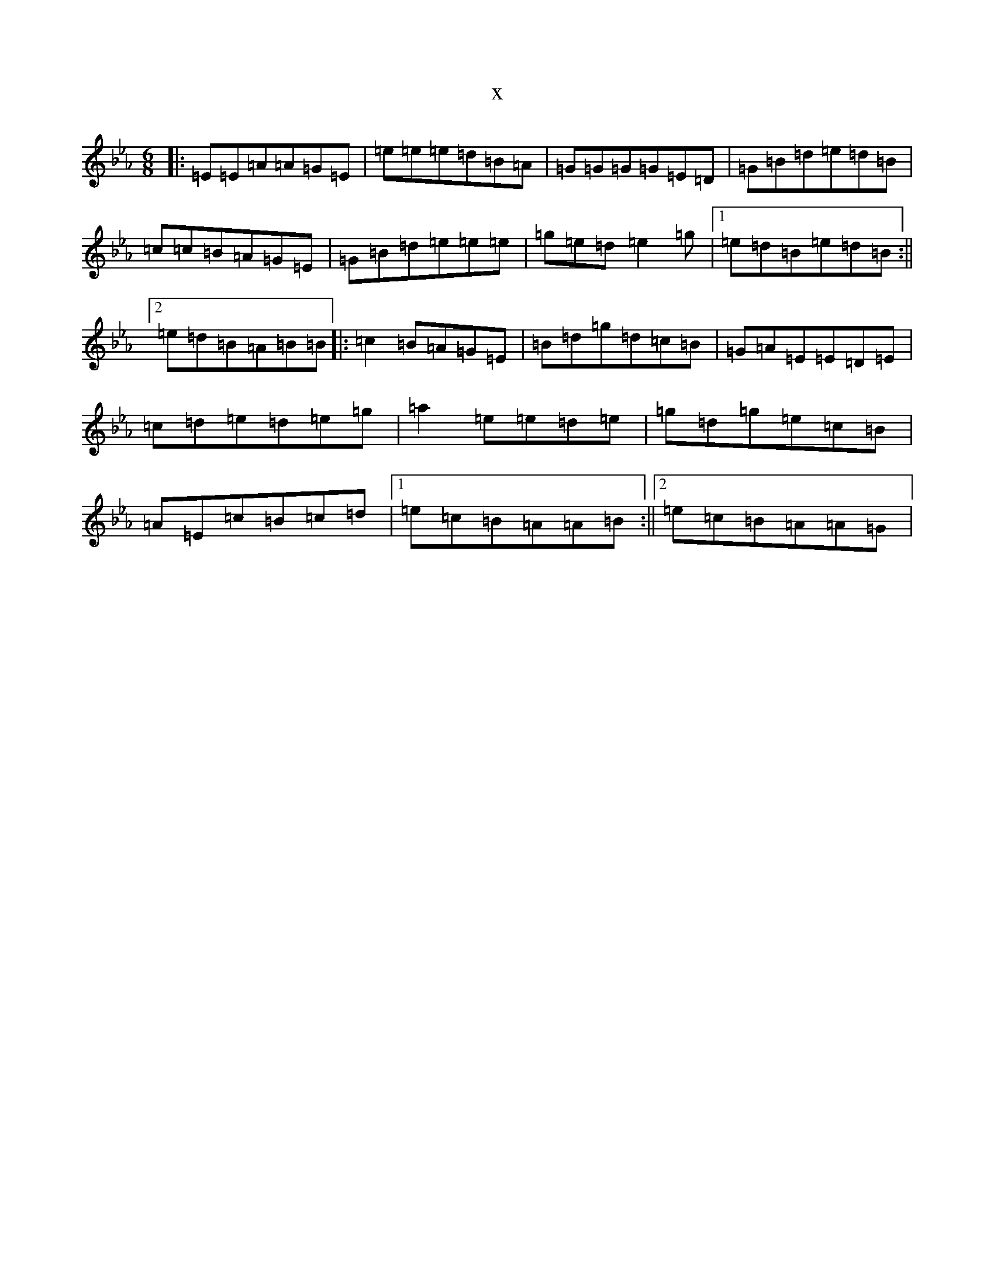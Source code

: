 X:15216
T:x
L:1/8
M:6/8
K: C minor
|:=E=E=A=A=G=E|=e=e=e=d=B=A|=G=G=G=G=E=D|=G=B=d=e=d=B|=c=c=B=A=G=E|=G=B=d=e=e=e|=g=e=d=e2=g|1=e=d=B=e=d=B:||2=e=d=B=A=B=B|:=c2=B=A=G=E|=B=d=g=d=c=B|=G=A=E=E=D=E|=c=d=e=d=e=g|=a2=e=e=d=e|=g=d=g=e=c=B|=A=E=c=B=c=d|1=e=c=B=A=A=B:||2=e=c=B=A=A=G|